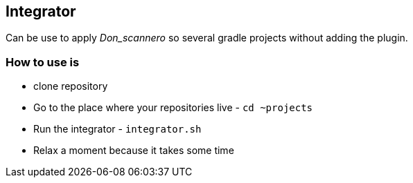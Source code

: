 == Integrator

Can be use to apply _Don_scannero_ so several gradle projects without adding the plugin.

=== How to use is

* clone repository
* Go to the place where your repositories live - `cd ~projects`
* Run the integrator - `integrator.sh`
* Relax a moment because it takes some time